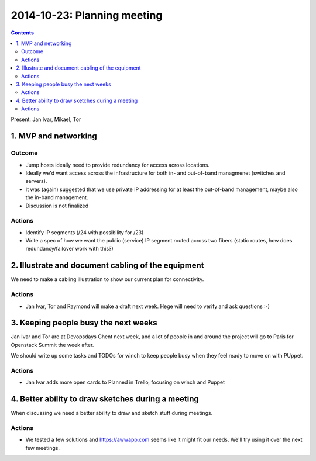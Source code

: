 ============================
2014-10-23: Planning meeting
============================
.. contents:: :depth: 2

Present: Jan Ivar, Mikael, Tor

1. MVP and networking
=====================

.. image:: https://www.lucidchart.com/publicSegments/view/544a27e9-f6cc-49b3-8f5a-320c0a00c60b/image.png

Outcome
-------

- Jump hosts ideally need to provide redundancy for access across locations.

- Ideally we'd want access across the infrastructure for both in- and
  out-of-band managmenet (switches and servers).

- It was (again) suggested that we use private IP addressing for at least the
  out-of-band management, maybe also the in-band management.

- Discussion is not finalized

Actions
-------

- Identify IP segments (/24 with possibility for /23)

- Write a spec of how we want the public (service) IP segment routed across two
  fibers (static routes, how does redundancy/failover work with this?)


2. Illustrate and document cabling of the equipment
===================================================

We need to make a cabling illustration to show our current plan for
connectivity.

Actions
-------

- Jan Ivar, Tor and Raymond will make a draft next week. Hege will need to
  verify and ask questions :-)

3. Keeping people busy the next weeks
=====================================

Jan Ivar and Tor are at Devopsdays Ghent next week, and a lot of people in and
around the project will go to Paris for Openstack Summit the week after.

We should write up some tasks and TODOs for winch to keep people busy when they
feel ready to move on with PUppet.

Actions
-------

- Jan Ivar adds more open cards to Planned in Trello, focusing on winch and
  Puppet

4. Better ability to draw sketches during a meeting
===================================================

When discussing we need a better ability to draw and sketch stuff during
meetings.

Actions
-------

- We tested a few solutions and https://awwapp.com seems like it might fit our
  needs. We'll try using it over the next few meetings.

